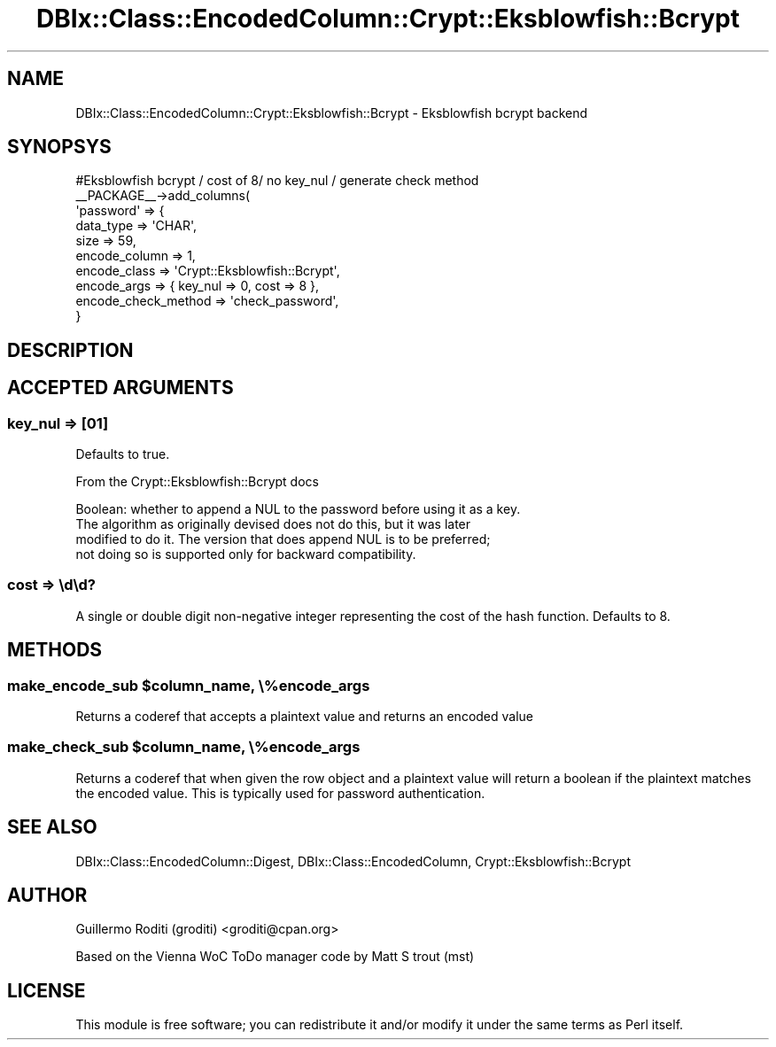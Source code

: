 .\" -*- mode: troff; coding: utf-8 -*-
.\" Automatically generated by Pod::Man 5.01 (Pod::Simple 3.43)
.\"
.\" Standard preamble:
.\" ========================================================================
.de Sp \" Vertical space (when we can't use .PP)
.if t .sp .5v
.if n .sp
..
.de Vb \" Begin verbatim text
.ft CW
.nf
.ne \\$1
..
.de Ve \" End verbatim text
.ft R
.fi
..
.\" \*(C` and \*(C' are quotes in nroff, nothing in troff, for use with C<>.
.ie n \{\
.    ds C` ""
.    ds C' ""
'br\}
.el\{\
.    ds C`
.    ds C'
'br\}
.\"
.\" Escape single quotes in literal strings from groff's Unicode transform.
.ie \n(.g .ds Aq \(aq
.el       .ds Aq '
.\"
.\" If the F register is >0, we'll generate index entries on stderr for
.\" titles (.TH), headers (.SH), subsections (.SS), items (.Ip), and index
.\" entries marked with X<> in POD.  Of course, you'll have to process the
.\" output yourself in some meaningful fashion.
.\"
.\" Avoid warning from groff about undefined register 'F'.
.de IX
..
.nr rF 0
.if \n(.g .if rF .nr rF 1
.if (\n(rF:(\n(.g==0)) \{\
.    if \nF \{\
.        de IX
.        tm Index:\\$1\t\\n%\t"\\$2"
..
.        if !\nF==2 \{\
.            nr % 0
.            nr F 2
.        \}
.    \}
.\}
.rr rF
.\" ========================================================================
.\"
.IX Title "DBIx::Class::EncodedColumn::Crypt::Eksblowfish::Bcrypt 3pm"
.TH DBIx::Class::EncodedColumn::Crypt::Eksblowfish::Bcrypt 3pm 2019-09-25 "perl v5.38.2" "User Contributed Perl Documentation"
.\" For nroff, turn off justification.  Always turn off hyphenation; it makes
.\" way too many mistakes in technical documents.
.if n .ad l
.nh
.SH NAME
DBIx::Class::EncodedColumn::Crypt::Eksblowfish::Bcrypt \- Eksblowfish bcrypt backend
.SH SYNOPSYS
.IX Header "SYNOPSYS"
.Vb 10
\&  #Eksblowfish bcrypt / cost of 8/ no key_nul / generate check method
\&  _\|_PACKAGE_\|_\->add_columns(
\&    \*(Aqpassword\*(Aq => {
\&      data_type => \*(AqCHAR\*(Aq,
\&      size      => 59,
\&      encode_column => 1,
\&      encode_class  => \*(AqCrypt::Eksblowfish::Bcrypt\*(Aq,
\&      encode_args   => { key_nul => 0, cost => 8 },
\&      encode_check_method => \*(Aqcheck_password\*(Aq,
\&  }
.Ve
.SH DESCRIPTION
.IX Header "DESCRIPTION"
.SH "ACCEPTED ARGUMENTS"
.IX Header "ACCEPTED ARGUMENTS"
.SS "key_nul => [01]"
.IX Subsection "key_nul => [01]"
Defaults to true.
.PP
From the Crypt::Eksblowfish::Bcrypt docs
.PP
.Vb 4
\&    Boolean: whether to append a NUL to the password before using it as a key.
\&    The algorithm as originally devised does not do this, but it was later
\&    modified to do it. The version that does append NUL is to be preferred;
\&    not doing so is supported only for backward compatibility.
.Ve
.SS "cost => \ed\ed?"
.IX Subsection "cost => dd?"
A single or  double digit non-negative integer representing the cost of the
hash function. Defaults to 8.
.SH METHODS
.IX Header "METHODS"
.ie n .SS "make_encode_sub $column_name, \e%encode_args"
.el .SS "make_encode_sub \f(CW$column_name\fP, \e%encode_args"
.IX Subsection "make_encode_sub $column_name, %encode_args"
Returns a coderef that accepts a plaintext value and returns an encoded value
.ie n .SS "make_check_sub $column_name, \e%encode_args"
.el .SS "make_check_sub \f(CW$column_name\fP, \e%encode_args"
.IX Subsection "make_check_sub $column_name, %encode_args"
Returns a coderef that when given the row object and a plaintext value will
return a boolean if the plaintext matches the encoded value. This is typically
used for password authentication.
.SH "SEE ALSO"
.IX Header "SEE ALSO"
DBIx::Class::EncodedColumn::Digest, DBIx::Class::EncodedColumn,
Crypt::Eksblowfish::Bcrypt
.SH AUTHOR
.IX Header "AUTHOR"
Guillermo Roditi (groditi) <groditi@cpan.org>
.PP
Based on the Vienna WoC  ToDo manager code by Matt S trout (mst)
.SH LICENSE
.IX Header "LICENSE"
This module is free software; you can redistribute it and/or modify it under
the same terms as Perl itself.
